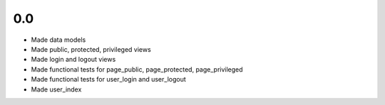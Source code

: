 0.0
---

- Made data models
- Made public, protected, privileged views
- Made login and logout views
- Made functional tests for page_public, page_protected, page_privileged
- Made functional tests for user_login and user_logout
- Made user_index
